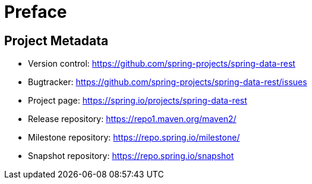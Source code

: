 [[preface]]
= Preface

[[Project]]
[preface]
== Project Metadata

* Version control: https://github.com/spring-projects/spring-data-rest
* Bugtracker: https://github.com/spring-projects/spring-data-rest/issues
* Project page: https://spring.io/projects/spring-data-rest
* Release repository: https://repo1.maven.org/maven2/
* Milestone repository: https://repo.spring.io/milestone/
* Snapshot repository: https://repo.spring.io/snapshot
